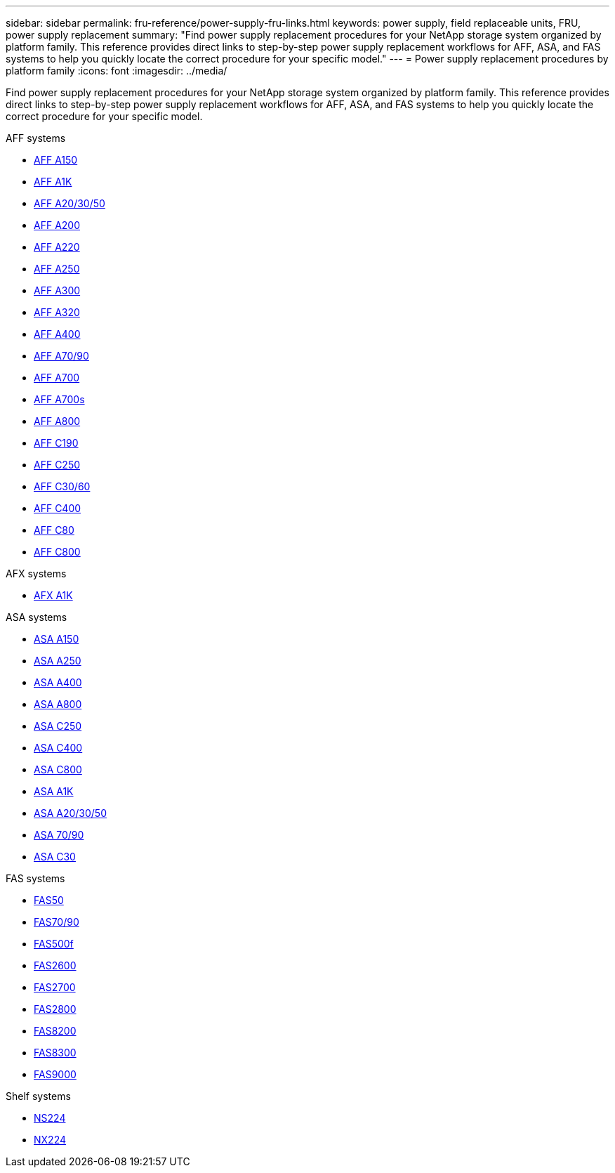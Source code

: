 ---
sidebar: sidebar
permalink: fru-reference/power-supply-fru-links.html
keywords: power supply, field replaceable units, FRU, power supply replacement
summary: "Find power supply replacement procedures for your NetApp storage system organized by platform family. This reference provides direct links to step-by-step power supply replacement workflows for AFF, ASA, and FAS systems to help you quickly locate the correct procedure for your specific model."
---
= Power supply replacement procedures by platform family
:icons: font
:imagesdir: ../media/

[.lead]
Find power supply replacement procedures for your NetApp storage system organized by platform family. This reference provides direct links to step-by-step power supply replacement workflows for AFF, ASA, and FAS systems to help you quickly locate the correct procedure for your specific model.

[role="tabbed-block"]
====
.AFF systems
--
* link:../a150/power-supply-swap-out.html[AFF A150]
* link:../a1k/power-supply-replace.html[AFF A1K]
* link:../a20-30-50/power-supply-replace.html[AFF A20/30/50]
* link:../a200/power-supply-swap-out.html[AFF A200]
* link:../a220/power-supply-swap-out.html[AFF A220]
* link:../a250/power-supply-replace.html[AFF A250]
* link:../a300/power-supply-swap-out.html[AFF A300]
* link:../a320/power-supply-replace.html[AFF A320]
* link:../a400/power-supply-replace.html[AFF A400]
* link:../a70-90/power-supply-replace.html[AFF A70/90]
* link:../a700/power-supply-swap-out.html[AFF A700]
* link:../a700s/power-supply-swap-out.html[AFF A700s]
* link:../a800/power-supply-replace.html[AFF A800]
* link:../c190/power-supply-swap-out.html[AFF C190]
* link:../c250/power-supply-replace.html[AFF C250]
* link:../c30-60/power-supply-replace.html[AFF C30/60]
* link:../c400/power-supply-replace.html[AFF C400]
* link:../c80/power-supply-replace.html[AFF C80]
* link:../c800/power-supply-replace.html[AFF C800]
--

.AFX systems
--
* link:../afx-1k/power-supply-replace.html[AFX A1K]
--

.ASA systems
--
* link:../asa150/power-supply-swap-out.html[ASA A150]
* link:../asa250/power-supply-replace.html[ASA A250]
* link:../asa400/power-supply-replace.html[ASA A400]
* link:../asa800/power-supply-replace.html[ASA A800]
* link:../asa-c250/power-supply-replace.html[ASA C250]
* link:../asa-c400/power-supply-replace.html[ASA C400]
* link:../asa-c800/power-supply-replace.html[ASA C800]
* link:../asa-r2-a1k/power-supply-replace.html[ASA A1K]
* link:../asa-r2-a20-30-50/power-supply-replace.html[ASA A20/30/50]
* link:../asa-r2-70-90/power-supply-replace.html[ASA 70/90]
* link:../asa-r2-c30/power-supply-replace.html[ASA C30]
--

.FAS systems
--
* link:../fas50/power-supply-replace.html[FAS50]
* link:../fas-70-90/power-supply-replace.html[FAS70/90]
* link:../fas500f/power-supply-replace.html[FAS500f]
* link:../fas2600/power-supply-swap-out.html[FAS2600]
* link:../fas2700/power-supply-swap-out.html[FAS2700]
* link:../fas2800/power-supply-swap-out.html[FAS2800]
* link:../fas8200/power-supply-swap-out.html[FAS8200]
* link:../fas8300/power-supply-replace.html[FAS8300]
* link:../fas9000/power-supply-swap-out.html[FAS9000]
--

.Shelf systems
--
* link:../ns224/service-replace-power-supply.html[NS224]
* link:../nx224/service-replace-power-supply.html[NX224]
--
====

// 2025-09-18: ontap-systems-internal/issues/769
// 2025-10-21: ontap-systems-internal/issues/1370
// 2025-10-21: ontap-systems-internal/issues/1373
